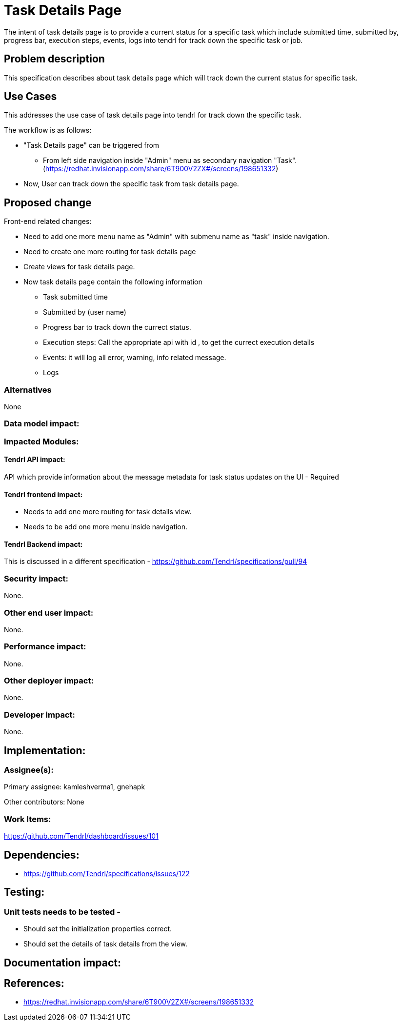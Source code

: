 = Task Details Page

The intent of task details page is to provide a current status for a specific task which include submitted time, submitted by, progress bar, execution steps, events, logs into tendrl for track down the specific task or job.


== Problem description

This specification describes about task details page which will track down the current status for specific task.

== Use Cases

This addresses the use case of task details page into tendrl for track down the specific task.

The workflow is as follows:

* "Task Details page" can be triggered from 

    - From left side navigation inside "Admin" menu as secondary navigation "Task".
      (https://redhat.invisionapp.com/share/6T900V2ZX#/screens/198651332)


* Now, User can track down the specific task from task details page.


== Proposed change

Front-end related changes:

	* Need to add one more menu name as "Admin" with submenu name as "task" inside navigation. 
    * Need to create one more routing for task details page
    * Create views for task details page.
    * Now task details page contain the following information

    	- Task submitted time
    	- Submitted by (user name)
    	- Progress bar to track down the currect status.
    	- Execution steps: Call the appropriate api with id , to get the currect execution details
    	- Events: it will log all error, warning, info related message.
    	- Logs

=== Alternatives

None

=== Data model impact:

=== Impacted Modules:

==== Tendrl API impact:

API which provide information about the message metadata for task status updates on the UI - Required


==== Tendrl frontend impact:

   * Needs to add one more routing for task details view.
   * Needs to be add one more menu inside navigation.

==== Tendrl Backend impact:

This is discussed in a different specification - https://github.com/Tendrl/specifications/pull/94


=== Security impact:

None.

=== Other end user impact:

None.

=== Performance impact:


None.

=== Other deployer impact:


None.

=== Developer impact:


None.


== Implementation:


=== Assignee(s):


Primary assignee:
  kamleshverma1, gnehapk

Other contributors:
  None

=== Work Items:

https://github.com/Tendrl/dashboard/issues/101

== Dependencies:

* https://github.com/Tendrl/specifications/issues/122


== Testing:

=== Unit tests needs to be tested -

* Should set the initialization properties correct.
* Should set the details of task details from the view.


== Documentation impact:

== References:

* https://redhat.invisionapp.com/share/6T900V2ZX#/screens/198651332
